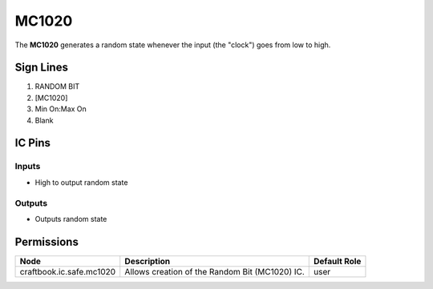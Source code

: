======
MC1020
======

The **MC1020** generates a random state whenever the input (the "clock") goes from low to high.


Sign Lines
==========

1. RANDOM BIT
2. [MC1020]
3. Min On:Max On
4. Blank


IC Pins
=======


Inputs
------

- High to output random state

Outputs
-------

- Outputs random state


Permissions
===========

======================== ============================================== ============
Node                     Description                                    Default Role 
======================== ============================================== ============
craftbook.ic.safe.mc1020 Allows creation of the Random Bit (MC1020) IC. user         
======================== ============================================== ============



